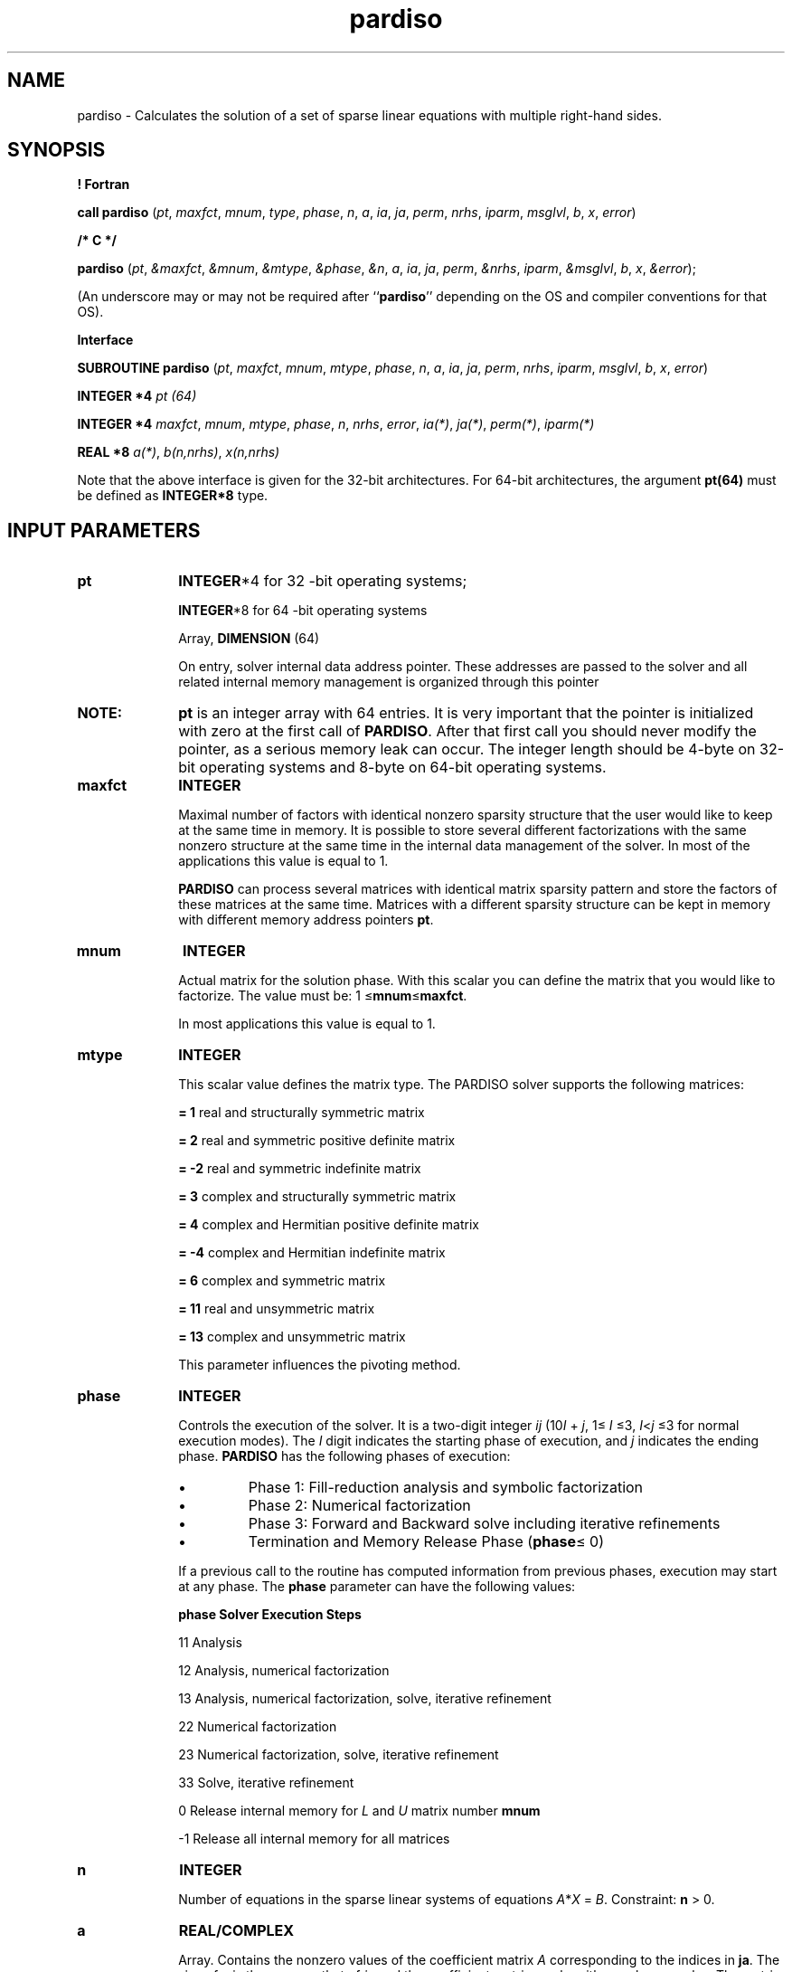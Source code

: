 .\" Copyright (c) 2002 \- 2008 Intel Corporation
.\" All rights reserved.
.\"
.TH pardiso 3 "Intel Corporation" "Copyright(C) 2002 \- 2008" "Intel(R) Math Kernel Library"
.SH NAME
pardiso \- Calculates the solution of a set of sparse linear equations with multiple right-hand sides.
.SH SYNOPSIS
.PP
.B ! Fortran
.PP
\fBcall pardiso\fR (\fIpt\fR, \fImaxfct\fR, \fImnum\fR, \fItype\fR, \fIphase\fR, \fIn\fR, \fIa\fR, \fIia\fR, \fIja\fR, \fIperm\fR, \fInrhs\fR, \fIiparm\fR, \fImsglvl\fR, \fIb\fR, \fIx\fR, \fIerror\fR)
.PP
.B /* C */
.PP
\fBpardiso\fR (\fIpt\fR, \fI&maxfct\fR, \fI&mnum\fR, \fI&mtype\fR, \fI&phase\fR, \fI&n\fR, \fIa\fR, \fIia\fR, \fIja\fR, \fIperm\fR, \fI&nrhs\fR, \fIiparm\fR, \fI&msglvl\fR, \fIb\fR, \fIx\fR, \fI&error\fR);
.PP
(An underscore may or may not be required after ``\fBpardiso\fR'' depending on the OS and compiler conventions for that OS).
.PP
.B Interface
.br
.PP
\fBSUBROUTINE\fR \fBpardiso\fR (\fIpt\fR, \fImaxfct\fR, \fImnum\fR, \fImtype\fR, \fIphase\fR, \fIn\fR, \fIa\fR, \fIia\fR, \fIja\fR, \fIperm\fR, \fInrhs\fR, \fIiparm\fR, \fImsglvl\fR, \fIb\fR, \fIx\fR, \fIerror\fR)
.PP
\fBINTEGER *4\fR\fI pt (64)\fR
.PP
\fBINTEGER *4\fR\fI maxfct\fR, \fImnum\fR, \fImtype\fR, \fIphase\fR, \fIn\fR, \fInrhs\fR, \fIerror\fR, \fIia(*)\fR, \fIja(*)\fR, \fIperm(*)\fR, \fIiparm(*)\fR
.PP
\fBREAL *8\fR\fI a(*)\fR, \fIb(n,nrhs)\fR, \fIx(n,nrhs)\fR
.PP
Note that the above interface is given for the 32-bit architectures. For 64-bit architectures, the argument \fBpt(64)\fR must be defined as \fBINTEGER*8\fR type.
.SH INPUT PARAMETERS

.TP 10
\fBpt\fR
.NL
\fBINTEGER\fR*4 for 32 -bit operating systems;
.IP
\fBINTEGER\fR*8 for 64 -bit operating systems 
.IP
Array, \fBDIMENSION\fR (64) 
.IP
On entry, solver internal data address pointer. These addresses are passed to the solver and all related internal memory management is organized through this pointer
.TP 10
.BR
.B NOTE:
\fBpt\fR is an integer array with 64 entries. It is very important that the pointer is initialized with zero at the first call of \fBPARDISO\fR. After that first call you should never modify the pointer, as a serious memory leak can occur. The integer length should be 4-byte on 32-bit operating systems and 8-byte on 64-bit operating systems.
.TP 10
\fBmaxfct\fR
.NL
\fBINTEGER\fR
.IP
Maximal number of factors with identical nonzero sparsity structure that the user would like to keep at the same time in memory. It is possible to store several different factorizations with the same nonzero structure at the same time in the internal data management of the solver. In most of the applications this value is equal to 1.
.IP
\fBPARDISO\fR can process several matrices with identical matrix sparsity pattern and store the factors of these matrices at the same time. Matrices with a different sparsity structure can be kept in memory with different memory address pointers \fBpt\fR.
.TP 10
\fBmnum\fR
.NL
\fBINTEGER\fR
.IP
Actual matrix for the solution phase. With this scalar you can define the matrix that you would like to factorize. The value must be: 1 \(<=\fBmnum\fR\(<=\fBmaxfct\fR. 
.IP
In most applications this value is equal to 1. 
.TP 10
\fBmtype\fR
.NL
\fBINTEGER\fR
.IP
This scalar value defines the matrix type. The PARDISO solver supports the following matrices: 
.sp
\fB = 1 \fRreal and structurally symmetric matrix
.sp
\fB= 2 \fRreal and symmetric positive definite matrix
.sp
\fB= -2 \fRreal and symmetric indefinite matrix
.sp
\fB= 3 \fRcomplex and structurally symmetric matrix
.sp
\fB= 4 \fRcomplex and Hermitian positive definite matrix
.sp
\fB= -4 \fRcomplex and Hermitian indefinite matrix
.sp
\fB= 6 \fRcomplex and symmetric matrix
.sp
\fB= 11 \fRreal and unsymmetric matrix
.sp
\fB= 13 \fRcomplex and unsymmetric matrix
.IP
This parameter influences the pivoting method.
.TP 10
\fBphase\fR
.NL
\fBINTEGER\fR
.IP
Controls the execution of the solver. It is a two-digit integer \fIij\fR (10\fII\fR + \fIj\fR, 1\(<=\fI I\fR \(<=3, \fII\fR<\fIj \fR\(<=3 for normal execution modes). The \fII\fR digit indicates the starting phase of execution, and \fIj\fR indicates the ending phase. \fBPARDISO\fR has the following phases of execution:
.RS
.IP \(bu bullet
Phase 1: Fill-reduction analysis and symbolic factorization
.IP \(bu
Phase 2: Numerical factorization
.IP \(bu
Phase 3: Forward and Backward solve including iterative refinements
.IP \(bu
Termination and Memory Release Phase (\fBphase\fR\(<= 0)
.RE
.IP
If a previous call to the routine has computed information from previous phases, execution may start at any phase. The \fBphase\fR parameter can have the following values:
.sp
.B \fBphase\fR
.B Solver Execution Steps
.sp
11 Analysis
.sp
12 Analysis, numerical factorization
.sp
13 Analysis, numerical factorization, solve, iterative refinement
.sp
22 Numerical factorization
.sp
23 Numerical factorization, solve, iterative refinement
.sp
33 Solve, iterative refinement
.sp
0 Release internal memory for \fIL\fR and \fIU\fR matrix number \fBmnum\fR
.sp
-1 Release all internal memory for all matrices
.TP 10
\fBn\fR
.NL
\fBINTEGER\fR
.IP
Number of equations in the sparse linear systems of equations \fIA\fR*\fIX\fR = \fIB\fR. Constraint: \fBn\fR > 0.
.TP 10
\fBa\fR
.NL
\fBREAL/COMPLEX\fR
.IP
Array. Contains the nonzero values of the coefficient matrix \fIA\fR corresponding to the indices in \fBja\fR. The size of \fBa\fR is the same as that of \fIja\fR and the coefficient matrix can be either real or complex. The matrix must be stored in compressed sparse row format with increasing values of \fBja\fR for each row. Refer to \fBvalues\fR array description in Sparse Matrix Storage Format for more details.
.TP 10
.BR
.B NOTE:
The nonzeros of each row of the matrix \fIA\fR must be stored in increasing order. For symmetric or structural symmetric matrices, it is also important that the diagonal elements are available and stored in the matrix. If the matrix is symmetric, the array \fIa\fR is only accessed in the factorization phase, in the triangular solution and iterative refinement phase. Unsymmetric matrices are accessed in all phases of the solution process.
.TP 10
\fBia\fR
.NL
\fBINTEGER\fR
.IP
Array, dimension (\fBn\fR+1). For \fBI\fR\(<=\fBn\fR, \fBia\fR(\fBI\fR) points to the first column index of row \fII\fR in the array \fIja\fR in compressed sparse row format. That is, \fBia\fR(\fBI\fR) gives the index of the element in array \fIa\fR that contains the first non-zero element from row \fII\fR of \fIA\fR. The last element \fBia\fR(\fBn\fR+1) is taken to be equal to the number of non-zeros in \fIA\fR, plus one. Refer to \fIrowIndex\fR array description in Sparse Matrix Storage Format for more details. The array \fIia\fR is also accessed in all phases of the solution process. Note that the row and columns numbers start from 1.
.TP 10
\fBja\fR
.NL
\fBINTEGER\fR
.IP
Array. \fBja\fR(*) contains column indices of the sparse matrix \fIA\fR stored in compressed sparse row format. The indices in each row must be sorted in increasing order. The array \fIja\fR is also accessed in all phases of the solution process. For symmetric and structurally symmetric matrices it is assumed that zero diagonal elements are also stored in the list of nonzeros in \fIa\fR and \fIja\fR. For symmetric matrices, the solver needs only the upper triangular part of the system as is shown for \fIcolumns\fR array in Sparse Matrix Storage Format.
.TP 10
\fBperm\fR
.NL
\fBINTEGER\fR
.IP
Array, dimension (\fBn\fR). Holds the permutation vector of size \fIn\fR. The array \fIperm\fR is defined as follows. Let \fIA\fR be the original matrix and \fIB\fR = \fIP\fR*\fIA\fR*\fIP\fR**\fIT\fR be the permuted matrix. Row (column) \fII\fR of \fIA\fR is the \fIperm\fR(\fII\fR) row (column) of \fIB\fR. The numbering of the array must start with 1 and must describe a permutation.
.IP
On entry, you can apply your own fill-in reducing ordering to the solver. The permutation vector \fIperm \fRis only accessed if \fIiparm\fR\fI(5)\fR = 1.
.TP 10
\fBnrhs\fR
.NL
\fBINTEGER\fR
.IP
Number of right-hand sides that need to be solved for.
.TP 10
\fBiparm\fR
.NL
\fBINTEGER\fR
.IP
Array, dimension (64). This array is used to pass various parameters to PARDISO and to return some useful information after execution of the solver. If \fBiparm\fR(1) = 0, PARDISO fills \fBiparm\fR(1), and \fBiparm\fR(4) through \fBiparm\fR(64)with default values and uses them. Note that there is no default value for \fBiparm\fR(3) and the user should supply this value,  whether \fBiparm\fR(1) is 0 or 1.
.IP
Individual components of the \fIiparm \fRarray are described below (some of them are described in the Output Parameters section).
.IP
\fBiparm\fR(1)- use default values.
.IP
If \fBiparm\fR(1) = 0, \fBiparm\fR(2) and \fBiparm\fR(4) through \fBiparm\fR(64) are filled with default values, otherwise the user has to supply all values in \fIiparm \fRfrom \fBiparm\fR(2) to \fBiparm\fR(64).
.IP
\fBiparm\fR(2) - fill-in reducing ordering.
.IP
\fBiparm\fR(2) controls the fill-in reducing ordering for the input matrix. If \fBiparm\fR(2) is 0, the minimum degree algorithm is applied , if \fBiparm\fR(2) is 2, the solver uses the nested dissection algorithm from the METIS package . The default value of \fBiparm\fR(2) is 2.
.IP
\fBiparm\fR(3)- number of processors.
.IP
\fBiparm\fR(3) must contain the number of processors that are available for the parallel execution. The number must be equal to the MKL environment variable \fBMKL\(ulNUM\(ulTHREADS\fR.
.TP 10
.BR
.B CAUTION:
User is supposed to control the parallel execution of the solver by explicitly setting MKL\(ulNUM\(ulTHREADS. If less processors are available than specified, the execution may slow down instead of speeding up.
.IP
There is no default value for \fBiparm\fR(3).
.IP
\fBiparm\fR(4) - preconditioned CGS.
.IP
This parameter controls preconditioned CGS  for unsymmetric or structural symmetric matrices and Conjugate-Gradients for symmetric matrices. \fBiparm\fR(4) has the form 
.br
\fBiparm\fR(4)= 10*\fIL\fR+\fIK\fR 
.br
.IP
The \fIK\fR and \fIL\fR values  have the meanings as follow.
.sp
.B Value of \fIK\fR
.B Description
.sp
0 The factorization is always computed as required by \fBphase\fR.
.sp
1 CGS iteration replaces the computation of \fILU\fR. The preconditioner is \fILU\fR that was computed at a previous step (the first step or last step with a failure) in a sequence of solutions needed for identical sparsity patterns.
.sp
2 CG iteration for symmetric matrices replaces the computation of \fILU\fR. The preconditioner is \fILU\fR that was computed at a previous step (the first step or last step with a failure) in a sequence of solutions needed for identical sparsity patterns.
.IP
Value \fIL\fR:
.IP
The value \fIL\fR controls the stopping criterion of the Krylow-Subspace iteration:
.IP
eps(\fICGS\fR) = \fI10\fR**\fI-L\fR is used in the stopping criterion 
.br
||\fIdx\fR(\fII\fR)|| / ||\fIdx\fR(\fI1\fR)|| < eps(\fICGS\fR)
.br
with ||\fIdx\fR(\fII\fR)|| = ||inv(\fIL\fR*\fIU\fR)*\fIr\fR(\fII\fR)|| and \fIr\fR(\fII\fR) is the residuum at iteration \fII\fR of the preconditioned Krylow-Subspace iteration.
.IP
Strategy: A maximum number of 150 iterations is fixed by expecting that the iteration will converge before consuming half the factorization time. Intermediate convergence rates and residuum excursions are checked and can terminate the iteration process. If \fBphase\fR =23, then the factorization for a given \fIA\fR is automatically recomputed in these cases where the Krylow-Subspace iteration failed, and the corresponding direct solution is returned. Otherwise the solution from the preconditioned Krylow-Subspace iteration is returned. Using \fBphase\fR =33 results in an error message (\fBerror\fR =4) if the stopping criteria for the Krylow-Subspace iteration can not be reached. More information on the failure can be obtained from \fBiparm\fR(20).
.IP
The default is \fBiparm\fR(4)=0, and other values are only recommended for an advanced user. \fBiparm\fR(4) must be greater or equal to zero.
.IP
Examples:
.sp
.B \fBiparm\fR(4)
.B Description
.sp
31 \fILU\fR-preconditioned CGS iteration with a stopping criterion of 1.0E-3 for unsymmetric matrices 
.sp
61 \fILU\fR-preconditioned CGS iteration with a stopping criterion of 1.0E-6 for unsymmetric matrices 
.sp
62 \fILU\fR-preconditioned CGS iteration with a stopping criterion of 1.0E-6 for symmetric matrices 
.IP
\fBiparm\fR(5)- user permutation.
.IP
This parameter controls whether the user supplied fill-in reducing permutation is used instead of the integrated multiple-minimum degree or nested dissection algorithms.
.IP
This option may be useful for testing reordering algorithms or adapting the code to special applications problems (for instance, to move zero diagonal elements to the end \fIP\fR*\fIA\fR*\fIP\fR**\fIT\fR). For definition of the permutation, see description of the \fBperm\fR parameter.
.IP
The default value of \fBiparm\fR(5) is 0.
.IP
\fBiparm\fR(6)- write solution on x.
.IP
If \fBiparm\fR(6)is 0 (which is the default), then the array \fIx\fR contains the solution and the value of \fIb\fR is not changed. If \fBiparm\fR(6) is 1, then the solver will store the solution on the right hand side \fIb\fR.
.IP
Note that the array \fIx\fR is always used. The default value of \fBiparm\fR(6) is 0.
.IP
\fBiparm\fR(8)
.IP
On entry to the solve and iterative refinement step, \fBiparm\fR(8)should be set to the maximum number of iterative refinement steps that the solver will perform. The solver will not perform more than the absolute value of \fBiparm\fR(8)steps of iterative refinement and will stop the process if a satisfactory level of accuracy of the solution in terms of backward error has been achieved. 
.IP
Note that if \fBiparm\fR(8)< 0, the accumulation of the residuum is using extended precision real and complex data types. Perturbed pivots result in iterative refinement (independent of \fBiparm\fR(8)=0) and the iteration number executed is reported on \fBiparm\fR(7).
.IP
The solver will automatically perform two steps of iterative refinements when perturbed pivots have been obtained during the numerical factorization and \fBiparm\fR(8) was equal to zero.
.IP
The number of performed iterative refinement steps is reported on \fBiparm\fR(8).
.IP
The default value for \fBiparm\fR(8) is 0.
.IP
\fBiparm\fR(9)
.IP
This parameter is reserved for future use. Its value must be set to 0.
.IP
\fBiparm\fR(10)- pivoting perturbation.
.IP
This parameter instructs PARDISO how to handle small pivots or zero pivots for unsymmetric matrices (\fBmtype\fR =11 or \fBmtype\fR =13) and symmetric matrices (\fBmtype\fR =-2, \fBmtype\fR =-4, or \fImtype\fR =6). For these matrices the solver uses a complete supernode pivoting approach. When the factorization algorithm reaches a point where it cannot factorize the supernodes with this pivoting strategy, it uses a pivoting perturbation strategy similar to , . 
.IP
The magnitude of the potential pivot is tested against a constant threshold of 
.br
alpha = eps*||\fIA2\fR||(inf), 
.br
where eps = 10**(-\fBiparm\fR(10)),  \fIA2\fR = \fIP\fR*\fIP\fR(MPS)*\fID\fR((r))*\fIA\fR*\fID\fR(c)*\fBP\fR, and ||\fIA2\fR||(inf) is the infinity norm of the scaled and permuted matrix \fIA\fR. Any tiny pivots encountered during elimination are set to the sign (\fIl\fR(II))*eps*||\fIA2\fR||(inf) - this trades off some numerical stability for the ability to keep pivots from getting too small. Small pivots are therefore perturbed with eps = 10**(-\fBiparm\fR(10)). 
.IP
The default value of \fBiparm\fR(10) is 13 and therefore eps = 1.0E-13 for unsymmetric matrices (\fImtype\fR =11 or \fImtype\fR =13). 
.IP
The default value of \fBiparm\fR(10) is 8, and therefore eps = 1.0E-8 for symmetric indefinite matrices (\fImtype\fR =-2, \fBmtype\fR =-4, or \fBmtype\fR =6). 
.IP
\fBiparm\fR(11)- scaling vectors.
.IP
PARDISO uses a maximum weight matching algorithm to permute large elements on the diagonal and to scale the matrix so that the diagonal elements are equal to 1 and the absolute values of the off-diagonal entries are less or equal to 1. This scaling method is applied only to unsymmetric matrices (\fBmtype\fR =11 or \fBmtype\fR =13). The scaling can also be used for symmetric indefinite matrices (\fBmtype\fR =-2, \fBmtype\fR =-4, or \fBmtype\fR =6) when the symmetric weighted matchings are applied (\fBiparm\fR(13)= 1).
.IP
Use \fBiparm\fR(11) = 1 (scaling) and \fBiparm\fR(13) = 1 (matching) for highly indefinite symmetric matrices, for example, from interior point optimizations or saddle point problems. Note that in the analysis phase (\fBphase\fR\fB=11\fR)you must provide  the numerical values of the matrix \fIA\fR in case of scaling and symmetric weighted matching.
.IP
The default value of \fBiparm\fR(11) is 1 for unsymmetric matrices (\fBmtype\fR =11 or \fBmtype\fR =13). The default value of \fBiparm\fR(11) is 0 for symmetric indefinite matrices (\fBmtype\fR =-2, \fBmtype\fR =-4, or \fBmtype\fR =6).
.IP
\fBiparm\fR(12)
.IP
This parameter is reserved for future use. Its value must be set to 0.
.IP
\fBiparm\fR(13) - improved accuracy using (non-)symmetric weighted matchings.
.IP
PARDISO can use a maximum weighted matching algorithm to permute large elements close the diagonal. This strategy adds an additional level of reliability to our factorization methods and can be seen as a complement to the alternative idea of using more complete pivoting techniques during the numerical factorization.
.IP
It is recommended to use \fBiparm\fR(11)=1 (scalings) and \fBiparm\fR(13)=1 (matchings) for highly indefinite symmetric matrices, for example from interior point optimizations or saddle point problems. It is also very important to note that in the analysis phase (\fBphase \fR=11)you must provide  the numerical values of the matrix \fIA\fR in the case of scalings and symmetric weighted matchings.
.IP
The default value of \fBiparm\fR(13) is 1 for unsymmetric matrices (\fBmtype\fR =11 or \fBmtype\fR =13). The default value of \fBiparm\fR(13) is 0 for symmetric matrices (\fBmtype\fR =-2, \fBmtype\fR =-4, or \fBmtype\fR =6).
.IP
\fBiparm\fR(18)
.IP
The solver will report the numbers of nonzeros on the factors if \fBiparm\fR(18)< 0 on entry.
.IP
The default value of \fBiparm\fR(18) is -1.
.IP
\fBiparm\fR(19)- MFlops of factorization.
.IP
If \fBiparm\fR(19)< 0 on entry, the solver will report MFlop (1.0E6) that are necessary to factor the matrix \fIA\fR. This will increase the reordering time.
.IP
The default value of \fBiparm\fR(19) is 0.
.IP
\fBiparm\fR(21) - pivoting for symmetric indefinite matrices
.IP
\fBiparm\fR(21)controls the pivoting method for sparse symmetric indefinite matrices. If \fBiparm\fR(21) is 0, then 1x1 diagonal pivoting is used. If \fBiparm\fR(21) is 1, then 1x1 and 2x2 Bunch and Kaufman pivoting will be used in the factorization process. If \fBiparm\fR(21) is 2, a very robust preprocessing method based on symmetric weighted matchings and 1x1 and 2x2 Bunch and Kaufman pivoting will be used in the factorization process. The default value of \fBiparm\fR(21) is 1. Bunch and Kaufman pivoting is available for matrices: \fBmtype\fR=-2, \fBmtype\fR=-4, or \fBmtype\fR=6.
.IP
\fBiparm\fR(60)
.IP
\fBiparm\fR(60) controls what version of PARDISO - out-of-core (OOC) version or in-core version - is used. The OOC PARDISO can solve very large problems by holding the matrix factors in files on the disk. Because of that the amount of main memory required by OOC PARDISO is significantly reduced.
.TP 10
.BR
.IP
If \fBiparm\fR(60) is set to 0, then the in-core PARDISO is used. If \fBiparm\fR(60) is set to 2 - the OOC PARDISO is used. If \fBiparm\fR(60) is set to 1 - the in-core PARDISO is used if the total memory (in MBytes) needed for storing the matrix factors is less than the value of the environment variable \fBMKL\(ulPARDISO\(ulOOC\(ulMAX\(ulCORE\(ulSIZE\fR (its default value is 2000), and OOC PARDISO is used otherwise.
.IP
The default value of \fBiparm\fR(60) is 0.
.IP
Note that if \fBiparm\fR(60) is equal to 1 or 2, and the total peak memory needed for strong local arrays is less than \fBMKL\(ulPARDISO\(ulOOC\(ulMAX\(ulCORE\(ulSIZE\fR, the program stops with error -9. In this case, increase of \fBMKL\(ulPARDISO\(ulOOC\(ulMAX\(ulCORE\(ulSIZE\fR is recommended.
.IP
OOC parameters can be set in the configuration file. You can set the path to this file and its name via environmental variable \fBMKL\(ulPARDISO\(ulOOC\(ulCFG\(ulPATH\fR and \fBMKL\(ulPARDISO\(ulOOC\(ulCFG\(ulFILE\(ulNAME\fR.
.IP
Path and name are as follows:
.IP

.IP

.IP
By default, the name of the file is \fBpardiso\(ulooc.cfg\fR and it is placed to the current directory.
.IP
All temporary data files can be deleted or stored when the calculations are completed in accordance with the value of the environmental variable \fBMKL\(ulPARDISO\(ulOOC\(ulKEEP\(ulFILE\fR. If it is set to 1 (default value) - all files are deleted, if it is set to 0 - all files are stored.
.IP
By default, the OOC PARDISO uses the current directory for storing data, and all work arrays associated with the matrix factors are stored in files named \fBooc\(ultemp\fR with different extensions. These default values can be changed by using the environmental variable \fBMKL\(ulPARDISO\(ulOOC\(ulPATH\fR.
.IP
To set the environmental variables \fBMKL\(ulPARDISO\(ulOOC\(ulMAX\(ulCORE\(ulSIZE\fR, \fBMKL\(ulPARDISO\(ulOOC\(ulKEEP\(ulFILE\fR, and \fBMKL\(ulPARDISO\(ulOOC\(ulPATH\fR, the configuration file should be created with the following lines:
.IP
MKL\(ulPARDISO\(ulOOC\(ulPATH = 
.IP
MKL\(ulPARDISO\(ulOOC\(ulMAX\(ulCORE\(ulSIZE = N
.IP
MKL\(ulPARDISO\(ulOOC\(ulKEEP\(ulFILE = 0 (or 1)
.IP
where 
.IP
Alternatively the environment variables can be set via command line:
.IP
export MKL\(ulPARDISO\(ulOOC\(ulPATH = 
.IP
export MKL\(ulPARDISO\(ulOOC\(ulMAX\(ulCORE\(ulSIZE = N
.IP
export MKL\(ulPARDISO\(ulOOC\(ulKEEP\(ulFILE = 0 (or 1)
.IP
for Linux* OS, and
.IP
set MKL\(ulPARDISO\(ulOOC\(ulPATH = 
.IP
set MKL\(ulPARDISO\(ulOOC\(ulMAX\(ulCORE\(ulSIZE = N
.IP
set MKL\(ulPARDISO\(ulOOC\(ulKEEP\(ulFILE = 0 (or 1)
.IP
for Windows* OS.
.TP 10
.BR
.B NOTE:
The values specified in a command line have higher priorities - it means that if variable is changed in the configuration file and in the command line, OOC PARDISO uses only value defined in the command line. Setting OOC parameters via command line is recommended.
.TP 10
\fBmsglvl\fR
.NL
\fBINTEGER\fR
.IP
Message level information. If \fBmsglvl\fR = 0 then \fBPARDISO\fR generates no output, if \fBmsglvl\fR = 1 the solver prints statistical information to the screen.
.TP 10
\fBb\fR
.NL
\fBREAL/COMPLEX\fR
.IP
Array, dimension (\fBn,nrhs\fR). On entry, contains the right hand side vector/matrix \fIB\fR. Note that \fIb\fR is only accessed in the solution phase.
.SH OUTPUT PARAMETERS

.TP 10
\fBpt\fR
.NL
This parameter contains internal address pointers. 
.TP 10
\fBiparm\fR
.NL
On output, some \fBiparm\fR values will report useful information, for example, numbers of nonzeros in the factors, and so on. 
.IP
\fBiparm\fR(7)- number of performed iterative refinement steps.
.IP
The number of iterative refinement steps that are actually performed during the solve step.
.IP
\fBiparm\fR(14)- number of perturbed pivots.
.IP
After factorization, \fBiparm\fR(14) contains the number of perturbed pivots during the elimination process for \fBmtype\fR =11, \fBmtype\fR =13, \fBmtype\fR =-2, \fBmtype\fR =-4, or \fBmtype\fR =-6.
.IP
\fBiparm\fR(15) - peak memory symbolic factorization.
.IP
The parameter \fBiparm\fR(15) provides the user with the total peak memory in KBytes that the solver needed during the analysis and symbolic factorization phase. This value is only computed in phase 1.
.IP
\fBiparm\fR(16) - permanent memory symbolic factorization.
.IP
The parameter \fBiparm\fR(16) provides the user with the permanent memory in KBytes that the solver needed from the analysis and symbolic factorization phase in the factorization and solve phases. This value is only computed in phase 1.
.IP
\fBiparm\fR(17) - memory numerical factorization and solution.
.IP
The parameter \fBiparm\fR(17) provides the user with the total double precision memory consumption (KBytes) of the solver for the factorization and solve phases. This value is only computed in phase 2.
.IP
Note that the total peak memory solver consumption is \fBmax\fR(\fBiparm\fR(15), \fBiparm\fR(16)+\fBiparm\fR(17))
.IP
\fBiparm\fR(18) - number of nonzeros in factors.
.IP
The solver will report the numbers of nonzeros on the factors if \fBiparm\fR(18) < 0 on entry.
.IP
\fBiparm\fR(19) - MFlops of factorization.
.IP
Number of operations in MFlop (1.0E6 operations) that are necessary to factor the matrix \fIA\fR are returned to the user if \fBiparm\fR(19) < 0 on entry.
.IP
\fBiparm\fR(20) - CG/CGS diagnostics.
.IP
The value is used to give CG/CGS diagnostics (for example, the number of iterations and cause of failure):
.IP
If \fBiparm\fR(\fB20\fR)> 0, CGS succeeded, and the number of iterations executed are reported in \fBiparm\fR(20).
.IP
If \fBiparm\fR(\fB20\fR)< 0, iterations executed, but CG/CGS failed. The error report details in \fBiparm\fR(20) are of the form: \fBiparm\fR(20)= - it\(ulcgs*10 - cgs\(ulerror.
.IP
If \fBphase\fR is 23, then the factors \fIL\fR, \fIU\fR are recomputed for the matrix \fIA\fR and the error flag \fBerror\fR is zero in case of a successful factorization. If \fBphase\fR is 33, then \fBerror\fR = -4 signals the failure.
.IP
Description of cgs\(ulerror is given in the table below:
.sp
.B cgs\(ulerror
.B Description
.sp
1 - fluctuations of the residuum are too large 
.sp
2 - ||dx(max\(ulit\(ulcgs/2)|| too large (slow convergence)
.sp
3 -  stopping criterion not reached at max\(ulit\(ulcgs
.sp
4 - perturbed pivots caused iterative refinement
.sp
5 - factorization is too fast for this matrix. It is better to use the factorization method with \fBiparm\fR(4)=0
.IP
\fBiparm\fR(22)- inertia: number of positive eigenvalues.
.IP
The parameter \fBiparm\fR(22) reports the number of positive eigenvalues for symmetric indefinite matrices.
.IP
\fBiparm\fR(23)- inertia: number of negative eigenvalues.
.IP
The parameter \fBiparm\fR(23) reports the number of negative eigenvalues for symmetric indefinite matrices.
.IP
\fBiparm\fR(24) to \fBiparm\fR(59)
.IP
These parameters are reserved for future use. Their values must be set to 0.
.IP
\fBiparm\fR(61) - the total peak memory in MBytes that the solver used during the analysis and symbolic factorization phases if the in-core PARDISO is used. \fBiparm\fR(61) is similar to \fBiparm\fR(15), but \fBiparm\fR(15) returns  the value of the  total peak memory if the OOC PARDISO is used.
.IP
\fBiparm\fR(62) - the total double precision memory consumption in MBytes that the solver used during the analysis and symbolic factorization phase in the factorization and solver phases if the in-core PARDISO is used. \fBiparm\fR(62) is similar to \fBiparm\fR(16), but \fBiparm\fR(16) returns  the value of thememory consumption if the OOC PARDISO is used.
.IP
\fBiparm\fR(63) - the total double precision memory consumption in MBytes that the solver used for  factorization and solution phases if the in-core PARDISO is used.   Value of \fBiparm\fR(63) is similar to \fBiparm\fR(17), but \fBiparm\fR(17) returns  the value of  the memory consumption if the OOC PARDISO is used.
.TP 10
\fBb\fR
.NL
On output, the array is replaced with the solution if \fBiparm\fR(6) = 1.
.TP 10
\fBx\fR
.NL
\fBREAL/COMPLEX\fR
.IP
Array, dimension (\fBn,nrhs\fR). On output, contains solution if \fBiparm\fR(6)=0. Note that \fIx\fR is only accessed in the solution phase.
.TP 10
\fBerror\fR
.NL
\fBINTEGER\fR
.IP
The error indicator according to the below table:
.sp
.B \fIerror\fR
.B Information
.sp
0 no error
.sp
-1 input inconsistent
.sp
-2 not enough memory
.sp
-3 reordering problem
.sp
-4 zero pivot, numerical factorization or iterative refinement problem
.sp
-5 unclassified (internal) error
.sp
-6 preordering failed (matrix types 11, 13 only)
.sp
-7 diagonal matrix problem
.sp
-8 32-bit integer overflow problem
.sp
-9 not enough memory for OOC
.sp
-10 problems with opening OOC temporary files
.sp
-11 read/write problems with the OOC data file

